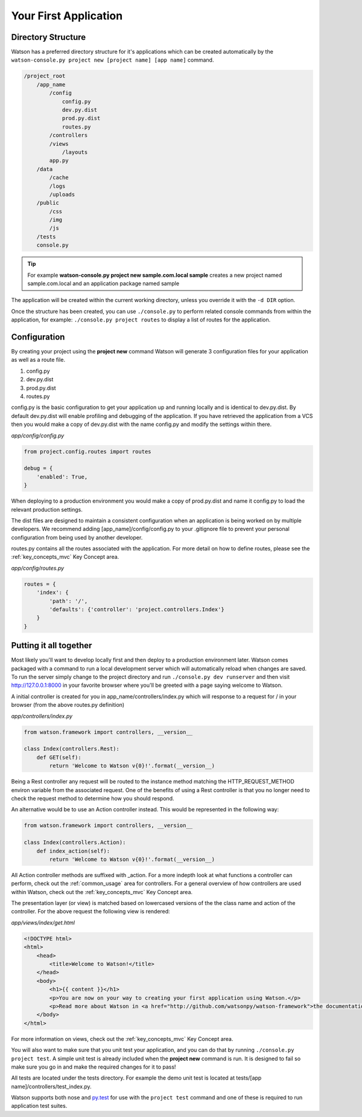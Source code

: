 .. _your_first_application:


Your First Application
======================

Directory Structure
-------------------

Watson has a preferred directory structure for it's applications which can be created automatically by the ``watson-console.py project new [project name] [app name]`` command.

.. code-block:: bash

    /project_root
        /app_name
            /config
                config.py
                dev.py.dist
                prod.py.dist
                routes.py
            /controllers
            /views
                /layouts
            app.py
        /data
            /cache
            /logs
            /uploads
        /public
            /css
            /img
            /js
        /tests
        console.py


.. tip::
    For example **watson-console.py project new sample.com.local sample** creates a new project named sample.com.local and an application package named sample

The application will be created within the current working directory, unless you override it with the ``-d DIR`` option.

Once the structure has been created, you can use ``./console.py`` to perform related console commands from within the application, for example: ``./console.py project routes`` to display a list of routes for the application.

Configuration
-------------

By creating your project using the **project new** command Watson will generate 3 configuration files for your application as well as a route file.

1. config.py
2. dev.py.dist
3. prod.py.dist
4. routes.py

config.py is the basic configuration to get your application up and running locally and is identical to dev.py.dist. By default dev.py.dist will enable profiling and debugging of the application. If you have retrieved the application from a VCS then you would make a copy of dev.py.dist with the name config.py and modify the settings within there.

*app/config/config.py*

.. code-block:: python

    from project.config.routes import routes

    debug = {
        'enabled': True,
    }

When deploying to a production environment you would make a copy of prod.py.dist and name it config.py to load the relevant production settings.

The dist files are designed to maintain a consistent configuration when an application is being worked on by multiple developers. We recommend adding [app_name]/config/config.py to your .gitignore file to prevent your personal configuration from being used by another developer.

routes.py contains all the routes associated with the application. For more detail on how to define routes, please see the :ref:`key_concepts_mvc` Key Concept area.

*app/config/routes.py*

.. code-block:: python

    routes = {
        'index': {
            'path': '/',
            'defaults': {'controller': 'project.controllers.Index'}
        }
    }

Putting it all together
-----------------------

Most likely you'll want to develop locally first and then deploy to a production environment later. Watson comes packaged with a command to run a local development server which will automatically reload when changes are saved. To run the server simply change to the project directory and run ``./console.py dev runserver`` and then visit http://127.0.0.1:8000 in your favorite browser where you'll be greeted with a page saying welcome to Watson.

A initial controller is created for you in app_name/controllers/index.py which will response to a request for / in your browser (from the above routes.py definition)

*app/controllers/index.py*

.. code-block:: python

    from watson.framework import controllers, __version__

    class Index(controllers.Rest):
        def GET(self):
            return 'Welcome to Watson v{0}!'.format(__version__)

Being a Rest controller any request will be routed to the instance method matching the HTTP_REQUEST_METHOD environ variable from the associated request. One of the benefits of using a Rest controller is that you no longer need to check the request method to determine how you should respond.

An alternative would be to use an Action controller instead. This would be represented in the following way:

.. code-block:: python

    from watson.framework import controllers, __version__

    class Index(controllers.Action):
        def index_action(self):
            return 'Welcome to Watson v{0}!'.format(__version__)

All Action controller methods are suffixed with _action. For a more indepth look at what functions a controller can perform, check out the :ref:`common_usage` area for controllers. For a general overview of how controllers are used within Watson, check out the :ref:`key_concepts_mvc` Key Concept area.

The presentation layer (or view) is matched based on lowercased versions of the the class name and action of the controller. For the above request the following view is rendered:

*app/views/index/get.html*

.. code-block:: html

    <!DOCTYPE html>
    <html>
        <head>
            <title>Welcome to Watson!</title>
        </head>
        <body>
            <h1>{{ content }}</h1>
            <p>You are now on your way to creating your first application using Watson.</p>
            <p>Read more about Watson in <a href="http://github.com/watsonpy/watson-framework">the documentation.</a>
        </body>
    </html>

For more information on views, check out the :ref:`key_concepts_mvc` Key Concept area.

You will also want to make sure that you unit test your application, and you can do that by running ``./console.py project test``. A simple unit test is already included when the **project new** command is run. It is designed to fail so make sure you go in and make the required changes for it to pass!

All tests are located under the tests directory. For example the demo unit test is located at tests/[app name]/controllers/test_index.py.

Watson supports both nose and `py.test`_ for use with the ``project test`` command and one of these is required to run application test suites.

.. _py.test: http://pytest.org/latest/
